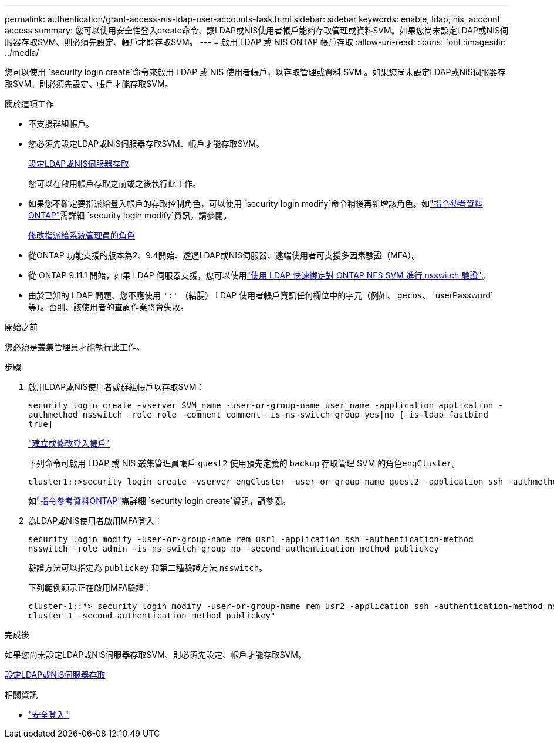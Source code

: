 ---
permalink: authentication/grant-access-nis-ldap-user-accounts-task.html 
sidebar: sidebar 
keywords: enable, ldap, nis, account access 
summary: 您可以使用安全性登入create命令、讓LDAP或NIS使用者帳戶能夠存取管理或資料SVM。如果您尚未設定LDAP或NIS伺服器存取SVM、則必須先設定、帳戶才能存取SVM。 
---
= 啟用 LDAP 或 NIS ONTAP 帳戶存取
:allow-uri-read: 
:icons: font
:imagesdir: ../media/


[role="lead"]
您可以使用 `security login create`命令來啟用 LDAP 或 NIS 使用者帳戶，以存取管理或資料 SVM 。如果您尚未設定LDAP或NIS伺服器存取SVM、則必須先設定、帳戶才能存取SVM。

.關於這項工作
* 不支援群組帳戶。
* 您必須先設定LDAP或NIS伺服器存取SVM、帳戶才能存取SVM。
+
xref:enable-nis-ldap-users-access-cluster-task.adoc[設定LDAP或NIS伺服器存取]

+
您可以在啟用帳戶存取之前或之後執行此工作。

* 如果您不確定要指派給登入帳戶的存取控制角色，可以使用 `security login modify`命令稍後再新增該角色。如link:https://docs.netapp.com/us-en/ontap-cli/security-login-modify.html["指令參考資料ONTAP"^]需詳細 `security login modify`資訊，請參閱。
+
xref:modify-role-assigned-administrator-task.adoc[修改指派給系統管理員的角色]

* 從ONTAP 功能支援的版本為2、9.4開始、透過LDAP或NIS伺服器、遠端使用者可支援多因素驗證（MFA）。
* 從 ONTAP 9.11.1 開始，如果 LDAP 伺服器支援，您可以使用link:../nfs-admin/ldap-fast-bind-nsswitch-authentication-task.html["使用 LDAP 快速綁定對 ONTAP NFS SVM 進行 nsswitch 驗證"]。
* 由於已知的 LDAP 問題、您不應使用 `':'` （結腸） LDAP 使用者帳戶資訊任何欄位中的字元（例如、 `gecos`、 `userPassword`等）。否則、該使用者的查詢作業將會失敗。


.開始之前
您必須是叢集管理員才能執行此工作。

.步驟
. 啟用LDAP或NIS使用者或群組帳戶以存取SVM：
+
`security login create -vserver SVM_name -user-or-group-name user_name -application application -authmethod nsswitch -role role -comment comment -is-ns-switch-group yes|no [-is-ldap-fastbind true]`

+
link:config-worksheets-reference.html["建立或修改登入帳戶"]

+
下列命令可啟用 LDAP 或 NIS 叢集管理員帳戶 `guest2` 使用預先定義的 `backup` 存取管理 SVM 的角色``engCluster``。

+
[listing]
----
cluster1::>security login create -vserver engCluster -user-or-group-name guest2 -application ssh -authmethod nsswitch -role backup
----
+
如link:https://docs.netapp.com/us-en/ontap-cli/security-login-create.html["指令參考資料ONTAP"^]需詳細 `security login create`資訊，請參閱。

. 為LDAP或NIS使用者啟用MFA登入：
+
``security login modify -user-or-group-name rem_usr1 -application ssh -authentication-method nsswitch -role admin -is-ns-switch-group no -second-authentication-method publickey``

+
驗證方法可以指定為 `publickey` 和第二種驗證方法 `nsswitch`。

+
下列範例顯示正在啟用MFA驗證：

+
[listing]
----
cluster-1::*> security login modify -user-or-group-name rem_usr2 -application ssh -authentication-method nsswitch -vserver
cluster-1 -second-authentication-method publickey"
----


.完成後
如果您尚未設定LDAP或NIS伺服器存取SVM、則必須先設定、帳戶才能存取SVM。

xref:enable-nis-ldap-users-access-cluster-task.adoc[設定LDAP或NIS伺服器存取]

.相關資訊
* link:https://docs.netapp.com/us-en/ontap-cli/search.html?q=security+login["安全登入"^]

